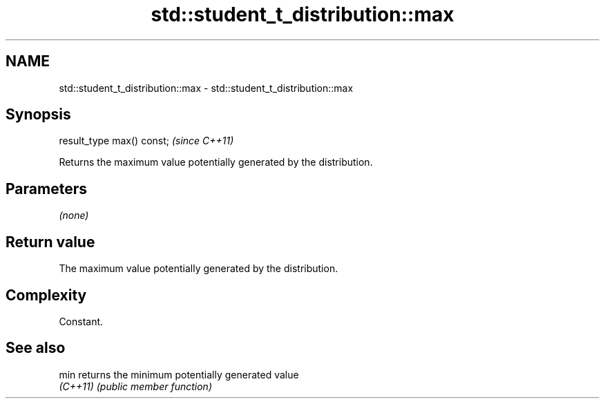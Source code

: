 .TH std::student_t_distribution::max 3 "2024.06.10" "http://cppreference.com" "C++ Standard Libary"
.SH NAME
std::student_t_distribution::max \- std::student_t_distribution::max

.SH Synopsis
   result_type max() const;  \fI(since C++11)\fP

   Returns the maximum value potentially generated by the distribution.

.SH Parameters

   \fI(none)\fP

.SH Return value

   The maximum value potentially generated by the distribution.

.SH Complexity

   Constant.

.SH See also

   min     returns the minimum potentially generated value
   \fI(C++11)\fP \fI(public member function)\fP
